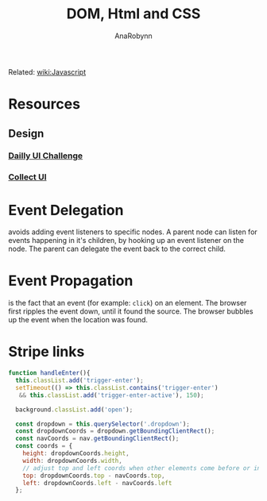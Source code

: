 #+TITLE: DOM, Html and CSS
#+AUTHOR: AnaRobynn
#+FILETAGS: :dom:html:css:
#+STARTUP: hideblocks

Related: [[file:javascript.org][wiki:Javascript]]

* Resources
** Design
*** [[http://www.dailyui.co/][Dailly UI Challenge]]
*** [[http://collectui.com/][Collect UI]]

* Event Delegation
  avoids adding event listeners to specific nodes. A parent node can listen for events
  happening in it's children, by hooking up an event listener on the node. The parent can
  delegate the event back to the correct child.

* Event Propagation
  is the fact that an event (for example: ~click~) on an element. The browser first ripples
  the event down, until it found the source. The browser bubbles up the event when the
  location was found.

* Stripe links
  #+BEGIN_SRC javascript
  function handleEnter(){
    this.classList.add('trigger-enter');
    setTimeout(() => this.classList.contains('trigger-enter')
     && this.classList.add('trigger-enter-active'), 150);

    background.classList.add('open');

    const dropdown = this.querySelector('.dropdown');
    const dropdownCoords = dropdown.getBoundingClientRect();
    const navCoords = nav.getBoundingClientRect();
    const coords = {
      height: dropdownCoords.height,
      width: dropdownCoords.width,
      // adjust top and left coords when other elements come before or inside the nav
      top: dropdownCoords.top - navCoords.top,
      left: dropdownCoords.left - navCoords.left
    };
  #+END_SRC
